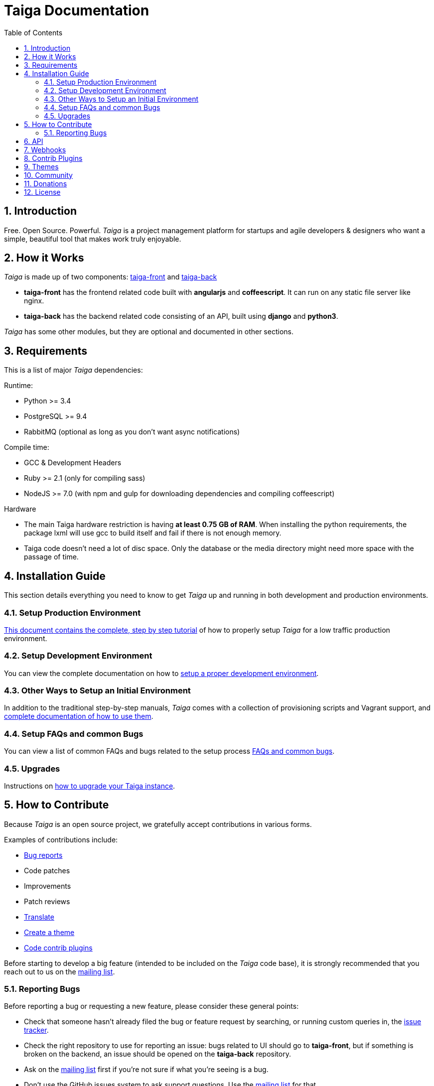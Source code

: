 = Taiga Documentation
:toc: left
:numbered:


[[introduction]]
Introduction
------------

Free. Open Source. Powerful. _Taiga_ is a project management platform for startups
and agile developers & designers who want a simple, beautiful tool that makes work
truly enjoyable.


[[how-it-works]]
How it Works
------------

_Taiga_ is made up of two components: link:https://github.com/taigaio/taiga-front[taiga-front]
and link:https://github.com/taigaio/taiga-back[taiga-back]

- *taiga-front* has the frontend related code built with *angularjs* and *coffeescript*.
  It can run on any static file server like nginx.
- *taiga-back* has the backend related code consisting of an API, built using *django*
  and *python3*.

_Taiga_ has some other modules, but they are optional and documented in other sections.


[[requirements]]
Requirements
------------

This is a list of major _Taiga_ dependencies:

Runtime:

- Python >= 3.4
- PostgreSQL >= 9.4
- RabbitMQ (optional as long as you don't want async notifications)

Compile time:

- GCC & Development Headers
- Ruby >= 2.1 (only for compiling sass)
- NodeJS >= 7.0 (with npm and gulp for downloading dependencies and compiling coffeescript)

Hardware

- The main Taiga hardware restriction is having **at least 0.75 GB of RAM**. When installing
the python requirements, the package lxml will use gcc to build itself and fail if there
is not enough memory.
- Taiga code doesn't need a lot of disc space. Only the database or the media directory might need
more space with the passage of time.


[[installation-guide]]
Installation Guide
------------------

This section details everything you need to know to get _Taiga_ up and running
in both development and production environments.

=== Setup Production Environment

link:setup-production.html[This document contains the complete, step by step tutorial] of how
to properly setup _Taiga_ for a low traffic production environment.

=== Setup Development Environment

You can view the complete documentation on how to link:setup-development.html[setup a proper
development environment].

=== Other Ways to Setup an Initial Environment

In addition to the traditional step-by-step manuals, _Taiga_ comes with a
collection of provisioning scripts and Vagrant support, and
link:setup-alternatives.html[complete documentation of how to use them].

=== Setup FAQs and common Bugs

You can view a list of common FAQs and bugs related to the setup process link:setup-faqs.html[FAQs
and common bugs].

=== Upgrades

Instructions on link:upgrades.html[how to upgrade your Taiga instance].


[[how-to-contribute]]
How to Contribute
-----------------

Because _Taiga_ is an open source project, we gratefully accept contributions in various forms.

Examples of contributions include:

- link:#reporting-bugs[Bug reports]
- Code patches
- Improvements
- Patch reviews
- link:#translate[Translate]
- link:#themes[Create a theme]
- link:#contrib-plugins[Code contrib plugins]

Before starting to develop a big feature (intended to be included on the _Taiga_ code base), it is
strongly recommended that you reach out to us on the link:http://groups.google.com/d/forum/taigaio[mailing list].


[[reporting-bugs]]
Reporting Bugs
~~~~~~~~~~~~~~

Before reporting a bug or requesting a new feature, please consider these general points:

- Check that someone hasn't already filed the bug or feature request by searching, or running custom
  queries in, the link:https://tree.taiga.io/project/taiga/issues[issue tracker].
- Check the right repository to use for reporting an issue: bugs related to UI should go to *taiga-front*,
  but if something is broken on the backend, an issue should be opened on the *taiga-back* repository.
- Ask on the link:http://groups.google.com/d/forum/taigaio[mailing list] first if you're not sure if
  what you're seeing is a bug.
- Don't use the GitHub issues system to ask support questions. Use the
  link:http://groups.google.com/d/forum/taigaio[mailing list] for that.
- Don’t use GitHub issues for lengthy discussions, because they're likely to get lost. If a particular
  ticket is controversial, please move the discussion to the
  link:http://groups.google.com/d/forum/taigaio[mailing list].


[[api]]
API
---
_Taiga_ has a complete REST API (the one used by the web app), check the full API
documentation link:api.html[here].


[[webhooks]]
Webhooks
--------
_Taiga_ has a webhooks notification system, check the full documentation link:webhooks.html[here].


[[contrib-plugins]]
Contrib Plugins
---------------

Taiga supports the inclusion of contrib plugins, each plugin has its own
documentation and repository. The currently supported plugins are:

* link:http://github.com/taigaio/taiga-contrib-github-auth[taiga-github-auth]: GitHub Auth plugin
* link:http://github.com/taigaio/taiga-contrib-hipchat[taiga-contrib-hipchat]: HipChat integration plugin
* link:http://github.com/taigaio/taiga-contrib-letschat[taiga-contrib-letschat]: Lets Chat integration plugin
* link:http://github.com/taigaio/taiga-contrib-slack[taiga-contrib-slack]: Slack integration plugin


[[themes]]
Themes
-------

You can create custom themes in Taiga.

To create a theme you have to create a new folder in `/app/themes/` with your theme name, or duplicate a
 previous one. If you create a new folder, then create two files inside.

* `variables.scss` - to override sass variables, fonts, mixins helpers..etc.

* `custom.scss` - to override any defined Taiga style for any module or layout.

Remember, the file `variables.scss` should only contain sass declarations that do not generate code by
 themselves (like variables or mixins).

If you need to override a style and generate some new CSS, you should do it in `custom.scss`.

Please, check the default Taiga theme to understand how these files work properly.

When the files are created you have to run gulp with the theme name. This is the same as `gulp default` but
 uses your theme instead of the default taiga theme.

[source]
----
gulp --theme themeName
----

If you want to compile all themes you should run.

[source]
----
gulp compile-themes
----


[[community]]
Community
---------

link:http://groups.google.com/d/forum/taigaio[Taiga has a mailing list]. Feel free to join it
and ask any questions you may have.

To subscribe for announcements of releases, important changes and so on, please follow
link:https://twitter.com/taigaio[@taigaio] on Twitter or read our link:https://blog.taiga.io[blog].


[[donations]]
Donations
---------

We are grateful for your emails volunteering donations to _Taiga_. We feel comfortable accepting them under
these conditions: the first is that we will only do so while we are in the current beta/pre-revenue stage,
and the second is that whatever money is donated will go towards a bounty fund. Starting Q2 2015 we will be
engaging much more actively with our community to help further the development of Taiga, and we will use
these donations to reward people working alongside us.

If you wish to make a donation to this Taiga fund, you can do so via link:http://www.paypal.com[PayPal]
using the email: eposner@taiga.io


[[license]]
License
-------

Every code patch accepted in the Taiga codebase is accepted under the AGPL v3.0 license. It is important
that you do not include any code which cannot be licensed under AGPL v3.0.

You can see the complete license in the `LICENSE` file in the root of the repository.
